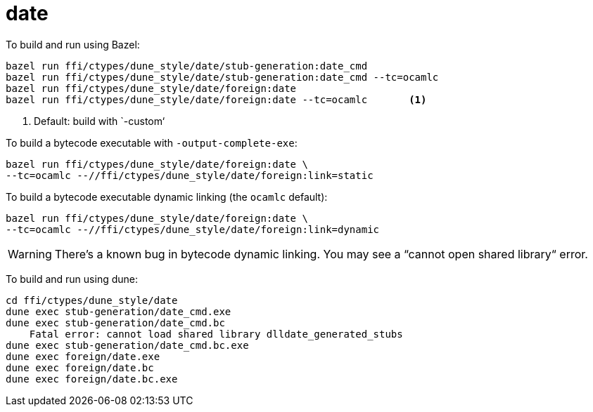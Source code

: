 = date

To build and run using Bazel:

----
bazel run ffi/ctypes/dune_style/date/stub-generation:date_cmd
bazel run ffi/ctypes/dune_style/date/stub-generation:date_cmd --tc=ocamlc
bazel run ffi/ctypes/dune_style/date/foreign:date
bazel run ffi/ctypes/dune_style/date/foreign:date --tc=ocamlc       <1>
----
<1> Default: build with `-custom‘

To build a bytecode executable with `-output-complete-exe`:

    bazel run ffi/ctypes/dune_style/date/foreign:date \
    --tc=ocamlc --//ffi/ctypes/dune_style/date/foreign:link=static

To build a bytecode executable dynamic linking (the `ocamlc` default):

    bazel run ffi/ctypes/dune_style/date/foreign:date \
    --tc=ocamlc --//ffi/ctypes/dune_style/date/foreign:link=dynamic

WARNING: There’s a known bug in bytecode dynamic linking. You may see a “cannot open shared library“ error.



To build and run using dune:

----
cd ffi/ctypes/dune_style/date
dune exec stub-generation/date_cmd.exe
dune exec stub-generation/date_cmd.bc
    Fatal error: cannot load shared library dlldate_generated_stubs
dune exec stub-generation/date_cmd.bc.exe
dune exec foreign/date.exe
dune exec foreign/date.bc
dune exec foreign/date.bc.exe
----

